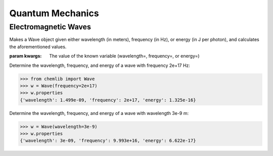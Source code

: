 Quantum Mechanics
========================================

Electromagnetic Waves
---------------------
.. py:class:: chemlib.quantum_mechanics.Wave(**kwargs)
Makes a Wave object given either wavelength (in meters), frequency (in Hz), or energy (in J per photon), and calculates the aforementioned values.

:param kwargs: The value of the known variable (wavelength=, frequency=, or energy=)

Determine the wavelength, frequency, and energy of a wave with frequency 2e+17 Hz:

>>> from chemlib import Wave
>>> w = Wave(frequency=2e+17)
>>> w.properties
{'wavelength': 1.499e-09, 'frequency': 2e+17, 'energy': 1.325e-16}

Determine the wavelength, frequency, and energy of a wave with wavelength 3e-9 m:

>>> w = Wave(wavelength=3e-9)
>>> w.properties
{'wavelength': 3e-09, 'frequency': 9.993e+16, 'energy': 6.622e-17}